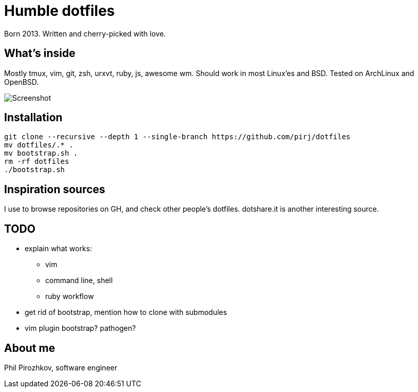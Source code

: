 = Humble dotfiles

Born 2013. Written and cherry-picked with love.

== What's inside

Mostly tmux, vim, git, zsh, urxvt, ruby, js, awesome wm.
Should work in most Linux'es and BSD. Tested on ArchLinux and OpenBSD.

image::.config/screenshot.jpg[Screenshot]

== Installation

    git clone --recursive --depth 1 --single-branch https://github.com/pirj/dotfiles
    mv dotfiles/.* .
    mv bootstrap.sh .
    rm -rf dotfiles
    ./bootstrap.sh

== Inspiration sources

I use to browse repositories on GH, and check other people's dotfiles. dotshare.it is another interesting source.

== TODO

* explain what works:
** vim
** command line, shell
** ruby workflow
* get rid of bootstrap, mention how to clone with submodules
* vim plugin bootstrap? pathogen?

== About me

Phil Pirozhkov, software engineer
